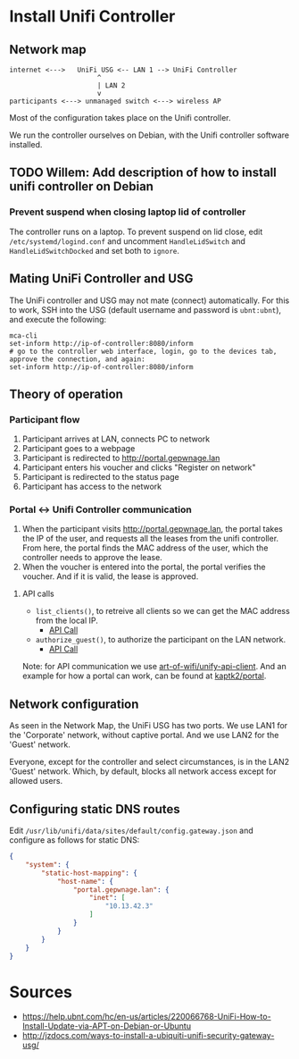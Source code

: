 * Install Unifi Controller
** Network map

#+BEGIN_SRC
internet <--->   UniFi USG <-- LAN 1 --> UniFi Controller
                      ^
                      | LAN 2
                      v
participants <---> unmanaged switch <---> wireless AP
#+END_SRC

Most of the configuration takes place on the Unifi controller.

We run the controller ourselves on Debian, with the Unifi controller software installed.
** TODO Willem: Add description of how to install unifi controller on Debian
*** Prevent suspend when closing laptop lid of controller
    The controller runs on a laptop. To prevent suspend on lid close, edit
    ~/etc/systemd/logind.conf~ and uncomment ~HandleLidSwitch~ and
    ~HandleLidSwitchDocked~ and set both to ~ignore~.
** Mating UniFi Controller and USG
   The UniFi controller and USG may not mate (connect) automatically. For this
   to work, SSH into the USG (default username and password is ~ubnt:ubnt~), and
   execute the following:

#+BEGIN_SRC ssh
mca-cli
set-inform http://ip-of-controller:8080/inform
# go to the controller web interface, login, go to the devices tab, approve the connection, and again:
set-inform http://ip-of-controller:8080/inform
#+END_SRC

** Theory of operation

*** Participant flow

   1. Participant arrives at LAN, connects PC to network
   2. Participant goes to a webpage
   3. Participant is redirected to http://portal.gepwnage.lan
   4. Participant enters his voucher and clicks "Register on network"
   5. Participant is redirected to the status page
   6. Participant has access to the network
   
*** Portal <-> Unifi Controller communication

   1. When the participant visits http://portal.gepwnage.lan, the portal takes
      the IP of the user, and requests all the leases from the unifi controller.
      From here, the portal finds the MAC address of the user, which the
      controller needs to approve the lease.
   2. When the voucher is entered into the portal, the portal verifies the voucher.
      And if it is valid, the lease is approved.
   
**** API calls

   - ~list_clients()~, to retreive all clients so we can get the MAC address from the local IP.
     - [[https://github.com/Art-of-WiFi/UniFi-API-client/blob/master/src/Client.php#L984][API Call]]
   - ~authorize_guest()~, to authorize the participant on the LAN network.
     - [[https://github.com/Art-of-WiFi/UniFi-API-client/blob/master/src/Client.php#L206][API Call]]
   
   Note: for API communication we use [[https://github.com/Art-of-WiFi/UniFi-API-client][art-of-wifi/unify-api-client]]. And an example for how a portal
   can work, can be found at [[https://github.com/kaptk2/portal][kaptk2/portal]].

** Network configuration
   As seen in the Network Map, the UniFi USG has two ports. We use LAN1 for the 'Corporate' network,
   without captive portal. And we use LAN2 for the 'Guest' network.

   Everyone, except for the controller and select circumstances, is in the LAN2 'Guest' network. Which,
   by default, blocks all network access except for allowed users.

** Configuring static DNS routes

   Edit ~/usr/lib/unifi/data/sites/default/config.gateway.json~ and configure as follows for static DNS:

#+BEGIN_SRC json
{
    "system": {
        "static-host-mapping": {
            "host-name": {
                "portal.gepwnage.lan": {
                    "inet": [
                        "10.13.42.3"
                    ]
                }
            }
        }
    }
}
#+END_SRC
   
* Sources
  - https://help.ubnt.com/hc/en-us/articles/220066768-UniFi-How-to-Install-Update-via-APT-on-Debian-or-Ubuntu
  - http://jzdocs.com/ways-to-install-a-ubiquiti-unifi-security-gateway-usg/
